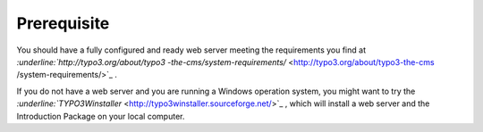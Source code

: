 ﻿

.. ==================================================
.. FOR YOUR INFORMATION
.. --------------------------------------------------
.. -*- coding: utf-8 -*- with BOM.

.. ==================================================
.. DEFINE SOME TEXTROLES
.. --------------------------------------------------
.. role::   underline
.. role::   typoscript(code)
.. role::   ts(typoscript)
   :class:  typoscript
.. role::   php(code)


Prerequisite
^^^^^^^^^^^^

You should have a fully configured and ready web server meeting the
requirements you find at `:underline:`http://typo3.org/about/typo3
-the-cms/system-requirements/`  <http://typo3.org/about/typo3-the-cms
/system-requirements/>`_ .

If you do not have a web server and you are running a Windows
operation system, you might want to try the
`:underline:`TYPO3Winstaller`
<http://typo3winstaller.sourceforge.net/>`_ , which will install a web
server and the Introduction Package on your local computer.

